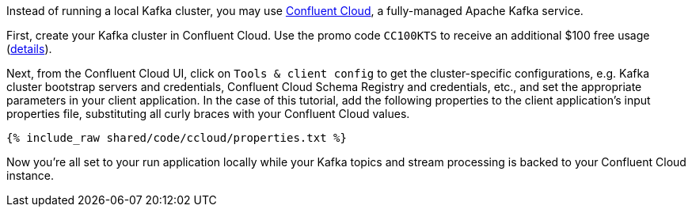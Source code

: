 Instead of running a local Kafka cluster, you may use https://confluent.cloud[Confluent Cloud], a fully-managed Apache Kafka service.

First, create your Kafka cluster in Confluent Cloud.
Use the promo code `CC100KTS` to receive an additional $100 free usage (https://www.confluent.io/confluent-cloud-promo-disclaimer[details]).

Next, from the Confluent Cloud UI, click on `Tools & client config` to get the cluster-specific configurations, e.g. Kafka cluster bootstrap servers and credentials, Confluent Cloud Schema Registry and credentials, etc., and set the appropriate parameters in your client application.
In the case of this tutorial, add the following properties to the client application's input properties file, substituting all curly braces with your Confluent Cloud values.

+++++
<pre class="snippet"><code class="text">{% include_raw shared/code/ccloud/properties.txt %}</code></pre>
+++++

Now you're all set to your run application locally while your Kafka topics and stream processing is backed to your Confluent Cloud instance.
